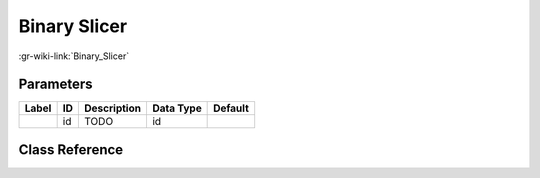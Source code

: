 -------------
Binary Slicer
-------------

:gr-wiki-link:`Binary_Slicer`

Parameters
**********

+-------------------------+-------------------------+-------------------------+-------------------------+-------------------------+
|Label                    |ID                       |Description              |Data Type                |Default                  |
+=========================+=========================+=========================+=========================+=========================+
|                         |id                       |TODO                     |id                       |                         |
+-------------------------+-------------------------+-------------------------+-------------------------+-------------------------+

Class Reference
*******************

.. tabs::

   .. group-tab:: Python
      TODO

   .. group-tab:: C++

      .. doxygengroup:: block_digital_binary_slicer
         :content-only:
         :undoc-members:
         :private-members:
         :members:

